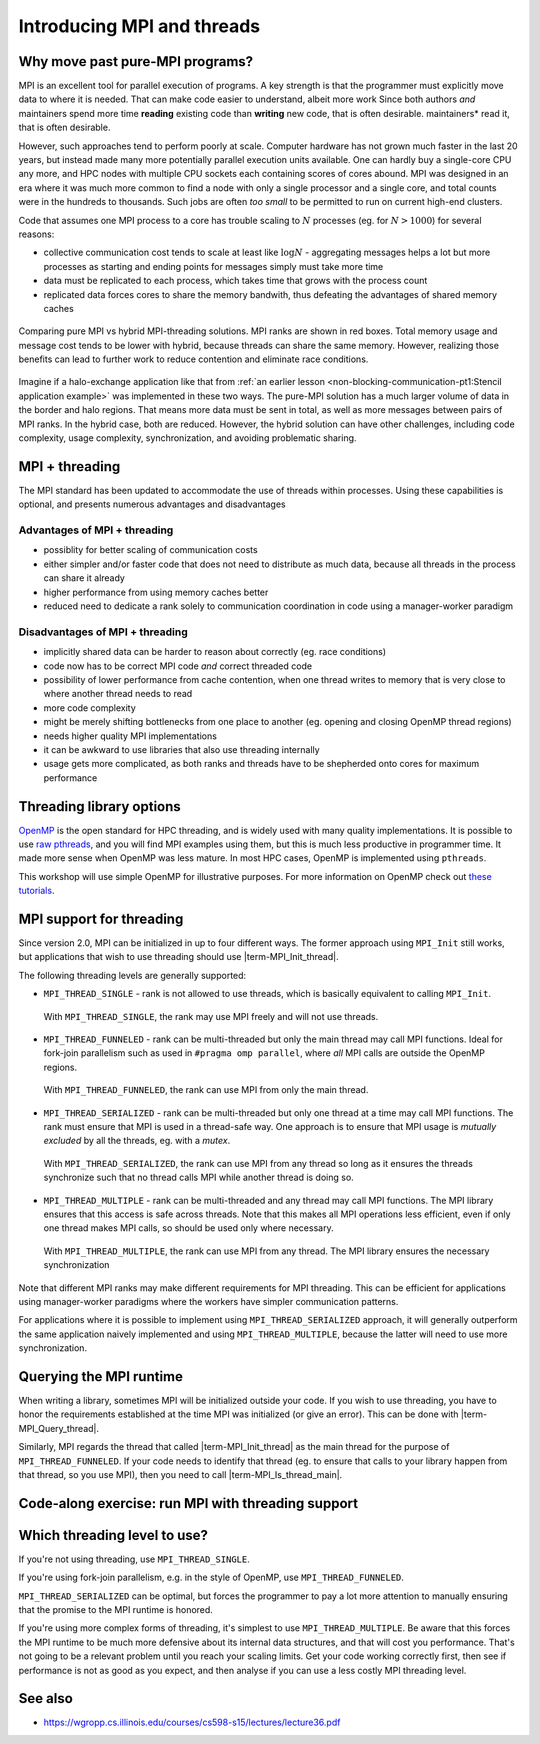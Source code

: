 Introducing MPI and threads
===========================

.. questions::

   - What might stop my code scaling?

.. objectives::

   - Understand the different threading modes available to an MPI rank


Why move past pure-MPI programs?
--------------------------------

MPI is an excellent tool for parallel execution of programs. A key
strength is that the programmer must explicitly move data to where it
is needed. That can make code easier to understand, albeit more work
Since both authors *and* maintainers spend more time **reading**
existing code than **writing** new code, that is often desirable.
maintainers* read it, that is often desirable.

However, such approaches tend to perform poorly at scale. Computer
hardware has not grown much faster in the last 20 years, but instead
made many more potentially parallel execution units available. One can
hardly buy a single-core CPU any more, and HPC nodes with multiple CPU
sockets each containing scores of cores abound. MPI was designed in an
era where it was much more common to find a node with only a single
processor and a single core, and total counts were in the hundreds to
thousands. Such jobs are often *too small* to be permitted to run on
current high-end clusters.

Code that assumes one MPI process to a core has trouble scaling to
:math:`N` processes (eg. for :math:`N > 1000`) for several reasons:

* collective communication cost tends to scale at least like
  :math:`\mathrm{log} N` - aggregating messages helps a lot but more
  processes as starting and ending points for messages simply must
  take more time

* data must be replicated to each process, which takes time that grows
  with the process count

* replicated data forces cores to share the memory bandwith, thus
  defeating the advantages of shared memory caches

.. figure:: img/pure-vs-hybrid.svg
   :align: center

   Comparing pure MPI vs hybrid MPI-threading solutions. MPI ranks are
   shown in red boxes. Total memory usage and message cost tends to be
   lower with hybrid, because threads can share the same
   memory. However, realizing those benefits can lead to further work
   to reduce contention and eliminate race conditions.

Imagine if a halo-exchange application like that from :ref:`an earlier
lesson <non-blocking-communication-pt1:Stencil application example>`
was implemented in these two ways. The pure-MPI solution has a much
larger volume of data in the border and halo regions. That means more
data must be sent in total, as well as more messages between pairs of
MPI ranks. In the hybrid case, both are reduced. However, the hybrid
solution can have other challenges, including code complexity, usage
complexity, synchronization, and avoiding problematic sharing.

MPI + threading
---------------
  
The MPI standard has been updated to accommodate the use of threads
within processes. Using these capabilities is optional, and presents
numerous advantages and disadvantages

Advantages of MPI + threading
^^^^^^^^^^^^^^^^^^^^^^^^^^^^^

* possiblity for better scaling of communication costs

* either simpler and/or faster code that does not need to distribute
  as much data, because all threads in the process can share it
  already

* higher performance from using memory caches better

* reduced need to dedicate a rank solely to communication coordination
  in code using a manager-worker paradigm

Disadvantages of MPI + threading
^^^^^^^^^^^^^^^^^^^^^^^^^^^^^^^^

* implicitly shared data can be harder to reason about correctly
  (eg. race conditions)

* code now has to be correct MPI code *and* correct threaded code

* possibility of lower performance from cache contention, when one thread
  writes to memory that is very close to where another thread needs to read

* more code complexity

* might be merely shifting bottlenecks from one place to another
  (eg. opening and closing OpenMP thread regions)

* needs higher quality MPI implementations

* it can be awkward to use libraries that also use threading internally

* usage gets more complicated, as both ranks and threads have to be
  shepherded onto cores for maximum performance

.. challenge:: Quiz: Is an application that already scales well with
   MPI and which uses large amounts of read-only data a good candidate
   for MPI with threading?

   1. Yes, threads can share the memory

   2. No, threads will have problems from cache contention

   3. No, RMA would definitely be better

   4. Can't tell on the information given

.. solution::

   4. Can't tell. Any of the three statements could be true. But one
      often needs to understand the whole story. If reading the data
      is less of a problem than writing the results subject to cache
      contention then maybe hybrid would be better, etc.


Threading library options
-------------------------

`OpenMP <https://www.openmp.org/>`_ is the open standard for HPC
threading, and is widely used with many quality implementations. It is
possible to use `raw pthreads <https://en.wikipedia.org/wiki/POSIX_Threads>`_, and you will find MPI
examples using them, but this is much less productive in programmer
time. It made more sense when OpenMP was less mature. In most HPC
cases, OpenMP is implemented using ``pthreads``.

This workshop will use simple OpenMP for illustrative purposes. For
more information on OpenMP check out `these tutorials
<https://www.openmp.org/resources/tutorials-articles/>`_.

MPI support for threading
-------------------------

Since version 2.0, MPI can be initialized in up to four different
ways. The former approach using ``MPI_Init`` still works, but
applications that wish to use threading should use
|term-MPI_Init_thread|.

.. signature:: |term-MPI_Init_thread|

   .. code-block:: c
   
      int MPI_Init_thread(int *argc, char ***argv, int required, int *provided)

.. parameters::

   The ``argc`` and ``argv`` may be ``NULL`` (and generally should
   be). ``required`` describes the level of threading support that is
   requested, and the value returned in ``*provided`` describes the
   level that the MPI runtime was able to provide. If this is not the
   level required, the program should inform the user and either use
   threading only at the level provided, or ``MPI_Finalize`` and
   e.g. ``exit()``.


The following threading levels are generally supported:

* ``MPI_THREAD_SINGLE`` - rank is not allowed to use threads,
  which is basically equivalent to calling ``MPI_Init``.

  .. figure:: img/MPI_THREAD_SINGLE.svg
     :align: center
     :class: with-border

     With ``MPI_THREAD_SINGLE``, the rank may use MPI freely
     and will not use threads.


* ``MPI_THREAD_FUNNELED`` - rank can be multi-threaded but only
  the main thread may call MPI functions. Ideal for fork-join
  parallelism such as used in ``#pragma omp parallel``, where *all*
  MPI calls are outside the OpenMP regions.

  .. figure:: img/MPI_THREAD_FUNNELED.svg
     :align: center
     :class: with-border

     With ``MPI_THREAD_FUNNELED``, the rank can use MPI from
     only the main thread.


* ``MPI_THREAD_SERIALIZED`` - rank can be multi-threaded but
  only one thread at a time may call MPI functions. The rank
  must ensure that MPI is used in a thread-safe way. One approach is
  to ensure that MPI usage is *mutually excluded* by all the threads,
  eg. with a *mutex*.


  .. figure:: img/MPI_THREAD_SERIALIZED.svg
     :align: center
     :class: with-border

     With ``MPI_THREAD_SERIALIZED``, the rank can use MPI from
     any thread so long as it ensures the threads synchronize such
     that no thread calls MPI while another thread is doing so.


* ``MPI_THREAD_MULTIPLE`` - rank can be multi-threaded and any
  thread may call MPI functions. The MPI library ensures that this
  access is safe across threads. Note that this makes all MPI
  operations less efficient, even if only one thread makes MPI calls,
  so should be used only where necessary.

  .. figure:: img/MPI_THREAD_MULTIPLE.svg
     :align: center
     :class: with-border

     With ``MPI_THREAD_MULTIPLE``, the rank can use MPI from
     any thread. The MPI library ensures the necessary synchronization


Note that different MPI ranks may make different requirements for MPI
threading. This can be efficient for applications using manager-worker
paradigms where the workers have simpler communication patterns.

For applications where it is possible to implement using
``MPI_THREAD_SERIALIZED`` approach, it will generally outperform the
same application naively implemented and using
``MPI_THREAD_MULTIPLE``, because the latter will need to use more
synchronization.

Querying the MPI runtime
------------------------

When writing a library, sometimes MPI will be initialized outside your
code. If you wish to use threading, you have to honor the requirements
established at the time MPI was initialized (or give an error). This
can be done with |term-MPI_Query_thread|.

.. signature:: |term-MPI_Query_thread|

   .. code-block:: c
     
      int MPI_Query_thread(int *provided)

.. parameters::

   The value returned in ``*provided`` describes the level that the
   MPI runtime is providing. If this is not the level required, the
   library should inform the user and either use threading only at the
   level provided, or return an error to its caller.

   It is possible to influence the threading support available from
   some MPI implementations with environment variables, so it can be
   wise to use such a method even if your code is managing the call to
   |term-MPI_Init_thread|.

Similarly, MPI regards the thread that called |term-MPI_Init_thread|
as the main thread for the purpose of ``MPI_THREAD_FUNNELED``. If your
code needs to identify that thread (eg. to ensure that calls to your
library happen from that thread, so you use MPI), then you need to
call |term-MPI_Is_thread_main|.

.. signature:: |term-MPI_Is_thread_main|
   
   .. code-block:: c

      int MPI_Is_thread_main(int *flag)

.. parameters::

   A boolean value is returned in ``*flag`` to indicate whether the
   thread that called |term-MPI_Is_thread_main| is the main thread,
   ie. the one that called |term-MPI_Init_thread|.


Code-along exercise: run MPI with threading support
---------------------------------------------------

.. challenge:: 1.1 Compile an MPI program and observe what thread
               level is supported

   1. Download the :download:`source code
      <code/threading-query.c>`. Open ``threading-query.c`` and read
      through it. Try to compile with::

        mpicc -g -Wall -fopenmp -std=c11 threading-query.c -o threading-query

   2. When you have the code compiling, try to run with::

        mpiexec -np 2 ./threading-query

   3. Use clues from the compiler and the comments in the code to
      change the code so it compiles and runs.

.. solution::

   * One series of correct calls is::

         MPI_Is_thread_main(&is_master);
         /* ... */
         required = MPI_THREAD_MULTIPLE;
         MPI_Init_thread(NULL, NULL, required, &provided);
         /* ... */
         MPI_Query_thread(&provided_query);
         /* ... */
         

   * There are other calls that work correctly. Is yours better or worse
     than this one? Why?
   * Download a :download:`working solution <code/threading-query-solution.c>`


Which threading level to use?
-----------------------------

If you're not using threading, use ``MPI_THREAD_SINGLE``.

If you're using fork-join parallelism, e.g. in the style of OpenMP,
use ``MPI_THREAD_FUNNELED``.

``MPI_THREAD_SERIALIZED`` can be optimal, but forces the programmer to
pay a lot more attention to manually ensuring that the promise to the
MPI runtime is honored.

If you're using more complex forms of threading, it's simplest to use
``MPI_THREAD_MULTIPLE``. Be aware that this forces the MPI runtime to
be much more defensive about its internal data structures, and that
will cost you performance. That's not going to be a relevant problem
until you reach your scaling limits. Get your code working correctly
first, then see if performance is not as good as you expect, and then
analyse if you can use a less costly MPI threading level.


See also
--------

* https://wgropp.cs.illinois.edu/courses/cs598-s15/lectures/lecture36.pdf


.. keypoints::

   - MPI offers four levels of threading support, use the one that fits

